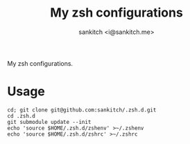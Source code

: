 #+TITLE: My zsh configurations
#+AUTHOR: sankitch <i@sankitch.me>
My zsh configurations.

* Usage

#+BEGIN_EXAMPLE
cd; git clone git@github.com:sankitch/.zsh.d.git
cd .zsh.d
git submodule update --init
echo 'source $HOME/.zsh.d/zshenv' >~/.zshenv
echo 'source $HOME/.zsh.d/zshrc' >~/.zshrc
#+END_EXAMPLE
